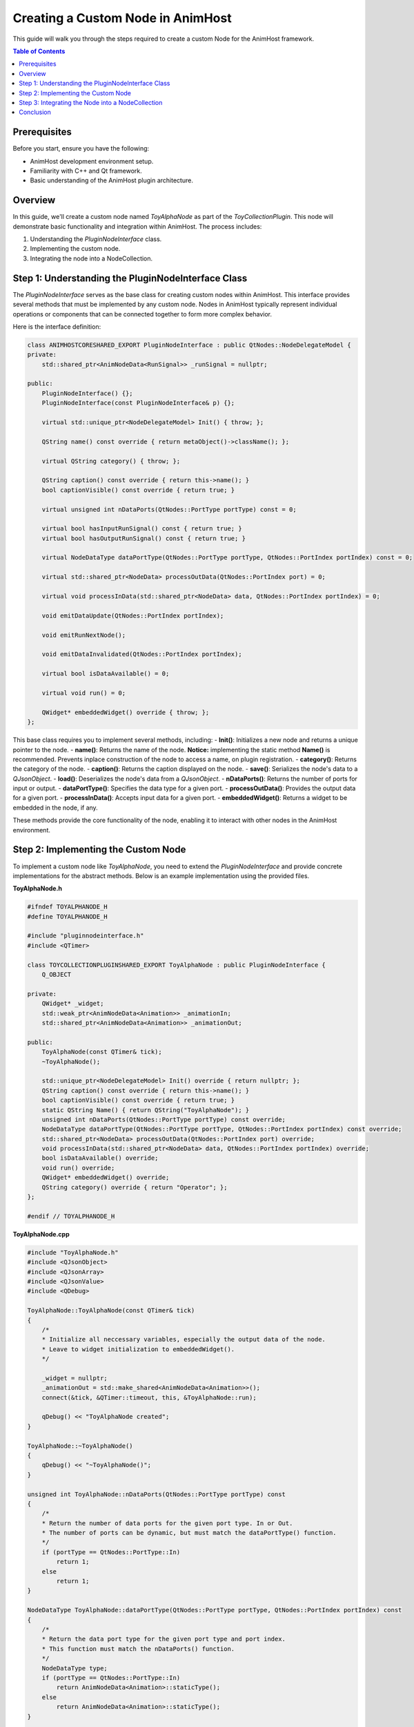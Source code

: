 .. _custom_nodes:

==================================
Creating a Custom Node in AnimHost
==================================

This guide will walk you through the steps required to create a custom Node for the AnimHost framework.

.. contents:: Table of Contents
   :local:

Prerequisites
===============

Before you start, ensure you have the following:

- AnimHost development environment setup.
- Familiarity with C++ and Qt framework.
- Basic understanding of the AnimHost plugin architecture.

Overview
================

In this guide, we'll create a custom node named `ToyAlphaNode` as part of the `ToyCollectionPlugin`. This node will demonstrate basic functionality and integration within AnimHost. The process includes:

1. Understanding the `PluginNodeInterface` class.
2. Implementing the custom node.
3. Integrating the node into a NodeCollection.

Step 1: Understanding the PluginNodeInterface Class
====================================================

The `PluginNodeInterface` serves as the base class for creating custom nodes within AnimHost. This interface provides several methods that must be implemented by any custom node. Nodes in AnimHost typically represent individual operations or components that can be connected together to form more complex behavior.

Here is the interface definition:

.. code-block:: cpp

    class ANIMHOSTCORESHARED_EXPORT PluginNodeInterface : public QtNodes::NodeDelegateModel {
    private:
        std::shared_ptr<AnimNodeData<RunSignal>> _runSignal = nullptr;

    public:
        PluginNodeInterface() {};
        PluginNodeInterface(const PluginNodeInterface& p) {};

        virtual std::unique_ptr<NodeDelegateModel> Init() { throw; };

        QString name() const override { return metaObject()->className(); };

        virtual QString category() { throw; };

        QString caption() const override { return this->name(); }
        bool captionVisible() const override { return true; }

        virtual unsigned int nDataPorts(QtNodes::PortType portType) const = 0;

        virtual bool hasInputRunSignal() const { return true; }
        virtual bool hasOutputRunSignal() const { return true; }

        virtual NodeDataType dataPortType(QtNodes::PortType portType, QtNodes::PortIndex portIndex) const = 0;

        virtual std::shared_ptr<NodeData> processOutData(QtNodes::PortIndex port) = 0;

        virtual void processInData(std::shared_ptr<NodeData> data, QtNodes::PortIndex portIndex) = 0;

        void emitDataUpdate(QtNodes::PortIndex portIndex);

        void emitRunNextNode();

        void emitDataInvalidated(QtNodes::PortIndex portIndex);

        virtual bool isDataAvailable() = 0;

        virtual void run() = 0;

        QWidget* embeddedWidget() override { throw; };
    };


This base class requires you to implement several methods, including:
- **Init()**: Initializes a new node and returns a unique pointer to the node.
- **name()**: Returns the name of the node. **Notice:** implementing the static method **Name()** is recommended. Prevents inplace construction of the node to access a name, on plugin registration.
- **category()**: Returns the category of the node.
- **caption()**: Returns the caption displayed on the node.
- **save()**: Serializes the node's data to a `QJsonObject`.
- **load()**: Deserializes the node's data from a `QJsonObject`.
- **nDataPorts()**: Returns the number of ports for input or output.
- **dataPortType()**: Specifies the data type for a given port.
- **processOutData()**: Provides the output data for a given port.
- **processInData()**: Accepts input data for a given port.
- **embeddedWidget()**: Returns a widget to be embedded in the node, if any.

These methods provide the core functionality of the node, enabling it to interact with other nodes in the AnimHost environment.

Step 2: Implementing the Custom Node
====================================

To implement a custom node like `ToyAlphaNode`, you need to extend the `PluginNodeInterface` and provide concrete implementations for the abstract methods. Below is an example implementation using the provided files.

**ToyAlphaNode.h**

.. code-block:: cpp

    #ifndef TOYALPHANODE_H
    #define TOYALPHANODE_H

    #include "pluginnodeinterface.h"
    #include <QTimer>

    class TOYCOLLECTIONPLUGINSHARED_EXPORT ToyAlphaNode : public PluginNodeInterface {
        Q_OBJECT

    private:
        QWidget* _widget;
        std::weak_ptr<AnimNodeData<Animation>> _animationIn;
        std::shared_ptr<AnimNodeData<Animation>> _animationOut;

    public:
        ToyAlphaNode(const QTimer& tick);
        ~ToyAlphaNode();

        std::unique_ptr<NodeDelegateModel> Init() override { return nullptr; };
        QString caption() const override { return this->name(); }
        bool captionVisible() const override { return true; }
        static QString Name() { return QString("ToyAlphaNode"); }
        unsigned int nDataPorts(QtNodes::PortType portType) const override;
        NodeDataType dataPortType(QtNodes::PortType portType, QtNodes::PortIndex portIndex) const override;
        std::shared_ptr<NodeData> processOutData(QtNodes::PortIndex port) override;
        void processInData(std::shared_ptr<NodeData> data, QtNodes::PortIndex portIndex) override;
        bool isDataAvailable() override;
        void run() override;
        QWidget* embeddedWidget() override;
        QString category() override { return "Operator"; };
    };

    #endif // TOYALPHANODE_H

**ToyAlphaNode.cpp**

.. code-block:: cpp

    #include "ToyAlphaNode.h"
    #include <QJsonObject>
    #include <QJsonArray>
    #include <QJsonValue>
    #include <QDebug>

    ToyAlphaNode::ToyAlphaNode(const QTimer& tick)
    {
        /*
        * Initialize all neccessary variables, especially the output data of the node.
        * Leave to widget initialization to embeddedWidget().
        */

        _widget = nullptr;
        _animationOut = std::make_shared<AnimNodeData<Animation>>();
        connect(&tick, &QTimer::timeout, this, &ToyAlphaNode::run);

        qDebug() << "ToyAlphaNode created";
    }

    ToyAlphaNode::~ToyAlphaNode()
    {
        qDebug() << "~ToyAlphaNode()";
    }

    unsigned int ToyAlphaNode::nDataPorts(QtNodes::PortType portType) const
    {
        /*
        * Return the number of data ports for the given port type. In or Out.
        * The number of ports can be dynamic, but must match the dataPortType() function.
        */
        if (portType == QtNodes::PortType::In)
            return 1;
        else
            return 1;
    }

    NodeDataType ToyAlphaNode::dataPortType(QtNodes::PortType portType, QtNodes::PortIndex portIndex) const
    {
        /*
        * Return the data port type for the given port type and port index.
        * This function must match the nDataPorts() function.
        */
        NodeDataType type;
        if (portType == QtNodes::PortType::In)
            return AnimNodeData<Animation>::staticType();
        else
            return AnimNodeData<Animation>::staticType();
    }



    void ToyAlphaNode::run()
    {
        /*
        * Run the main node logic here. run() is called through the incoming run signal of another node.
        * run() can also be called through another signal, like a button press or in our case a timer.
        * But it is recommended to keep user interaction to a minimum. 
        */
        qDebug() << "ToyAlphaNode run";
    }

    std::shared_ptr<NodeData> ToyAlphaNode::processOutData(QtNodes::PortIndex port)
    {
        /*
        * return processed data based on the rquested output port. Returned data type must match the dataPortType() function.
        */
        return _animationOut;
    }

    void ToyAlphaNode::processInData(std::shared_ptr<NodeData> data, QtNodes::PortIndex portIndex)
    {
        /*
        * Check if the incoming data is valid and cast it to the correct type based on the previously defined types in dataPortType() function.
        * If the data is valid, store it in a member variable for further processing.
        * If data is invalid, emit dataInvalidated() to notify the downstream nodes.
        * We recommend handling incoming data as weak_ptr.
        */

        if (!data) {
            Q_EMIT dataInvalidated(0);
        }
        _animationIn = std::static_pointer_cast<AnimNodeData<Animation>>(data);
    

        qDebug() << "ToyAlphaNode setInData";
    }

    bool ToyAlphaNode::isDataAvailable() {
        /*
        * Use this function to check if the inbound data is available and can be processed.
        */
        return !_animationIn.expired();
    }

    QWidget* ToyAlphaNode::embeddedWidget()
    {
        /*
        * Return the embedded widget of the node. This can be a QWidget or nullptr if no widget is embedded.
        * To propagate dynamic changes to the widget size, call Q_EMIT embeddedWidgetSizeUpdated() whenever the widget size changes.
        */

        return nullptr;
    }
    

Step 3: Integrating the Node into a NodeCollection
===================================================

Once you have implemented your custom node, the next step is to integrate it into a NodeCollection, such as the `ToyCollectionPlugin`. This was covered in the `RegisterNodeCollection` method within the NodeCollection plugin:

.. code-block:: cpp

    void ToyCollectionPlugin::RegisterNodeCollection(NodeDelegateModelRegistry& nodeRegistry) override {

        nodeRegistry.registerModel<ToyAlphaNode>([this]() { return std::make_unique<ToyAlphaNode>(*localTick); });

    }

This registration process ensures that your custom node is recognized by AnimHost and can be used within the node editor environment.

Conclusion
==========

By following this guide, you should now be able to create and integrate a custom node into AnimHost. Customize and expand on this example to build more complex nodes that meet your specific requirements.

For further assistance, refer to the AnimHost GitHub repository for more detailed examples of already existing nodes and community support.

